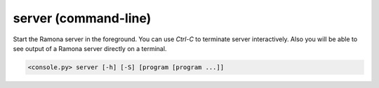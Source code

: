 server (command-line)
=====================

Start the Ramona server in the foreground.
You can use `Ctrl-C` to terminate server interactively. Also you will be able to see output of a Ramona server directly on a terminal.

.. code-block:: bash

  <console.py> server [-h] [-S] [program [program ...]]


.. describe:: program

  Optionally specify program(s) in scope of the command. If none is given, all programs are considered in scope.


.. cmdoption:: server -S
               server --server-only

  Start only Ramona server, programs are not launched.

